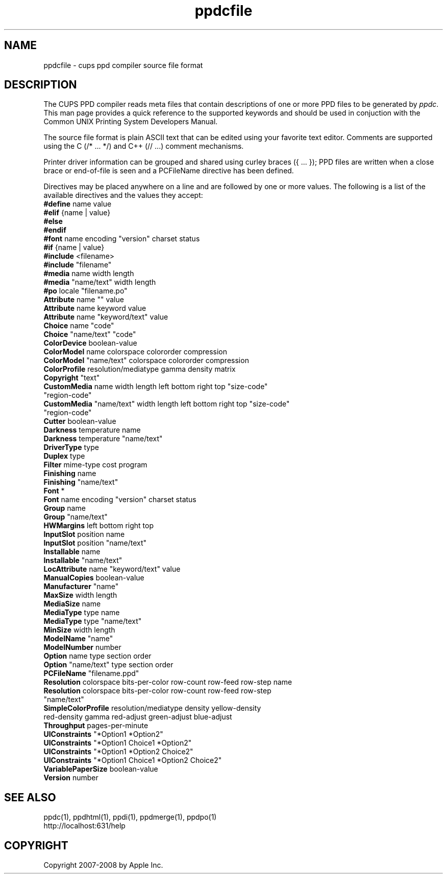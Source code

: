 .\"
.\" "$Id$"
.\"
.\"   ppdcfile man page for the Common UNIX Printing System.
.\"
.\"   Copyright 2007-2008 by Apple Inc.
.\"   Copyright 1997-2007 by Easy Software Products.
.\"
.\"   These coded instructions, statements, and computer programs are the
.\"   property of Apple Inc. and are protected by Federal copyright
.\"   law.  Distribution and use rights are outlined in the file "LICENSE.txt"
.\"   which should have been included with this file.  If this file is
.\"   file is missing or damaged, see the license at "http://www.cups.org/".
.\"
.TH ppdcfile 5 "Common UNIX Printing System" "20 May 2008" "Apple Inc."
.SH NAME
ppdcfile \- cups ppd compiler source file format
.SH DESCRIPTION
The CUPS PPD compiler reads meta files that contain descriptions
of one or more PPD files to be generated by \fIppdc\fR. This man
page provides a quick reference to the supported keywords and
should be used in conjuction with the Common UNIX Printing System
Developers Manual.
.PP
The source file format is plain ASCII text that can be edited
using your favorite text editor. Comments are supported using
the C (/* ... */) and C++ (// ...) comment mechanisms.
.PP
Printer driver information can be grouped and shared using
curley braces ({ ... }); PPD files are written when a close
brace or end-of-file is seen and a PCFileName directive has been
defined.
.PP
Directives may be placed anywhere on a line and are followed by
one or more values. The following is a list of the available
directives and the values they accept:
.TP 5
\fB#define\fR name value
.TP 5
\fB#elif\fR {name | value}
.TP 5
\fB#else\fR
.TP 5
\fB#endif\fR
.TP 5
\fB#font\fR name encoding "version" charset status
.TP 5
\fB#if\fR {name | value}
.TP 5
\fB#include\fR <filename>
.TP 5
\fB#include\fR "filename"
.TP 5
\fB#media\fR name width length
.TP 5
\fB#media\fR "name/text" width length
.TP 5
\fB#po\fR locale "filename.po"
.TP 5
\fBAttribute\fR name "" value
.TP 5
\fBAttribute\fR name keyword value
.TP 5
\fBAttribute\fR name "keyword/text" value
.TP 5
\fBChoice\fR name "code"
.TP 5
\fBChoice\fR "name/text" "code"
.TP 5
\fBColorDevice\fR boolean-value
.TP 5
\fBColorModel\fR name colorspace colororder compression
.TP 5
\fBColorModel\fR "name/text" colorspace colororder compression
.TP 5
\fBColorProfile\fR resolution/mediatype gamma density matrix
.TP 5
\fBCopyright\fR "text"
.TP 5
\fBCustomMedia\fR name width length left bottom right top "size-code" "region-code"
.TP 5
\fBCustomMedia\fR "name/text" width length left bottom right top "size-code" "region-code"
.TP 5
\fBCutter\fR boolean-value
.TP 5
\fBDarkness\fR temperature name
.TP 5
\fBDarkness\fR temperature "name/text"
.TP 5
\fBDriverType\fR type
.TP 5
\fBDuplex\fR type
.TP 5
\fBFilter\fR mime-type cost program
.TP 5
\fBFinishing\fR name
.TP 5
\fBFinishing\fR "name/text"
.TP 5
\fBFont\fR *
.TP 5
\fBFont\fR name encoding "version" charset status
.TP 5
\fBGroup\fR name
.TP 5
\fBGroup\fR "name/text"
.TP 5
\fBHWMargins\fR left bottom right top
.TP 5
\fBInputSlot\fR position name
.TP 5
\fBInputSlot\fR position "name/text"
.TP 5
\fBInstallable\fR name
.TP 5
\fBInstallable\fR "name/text"
.TP 5
\fBLocAttribute\fR name "keyword/text" value
.TP 5
\fBManualCopies\fR boolean-value
.TP 5
\fBManufacturer\fR "name"
.TP 5
\fBMaxSize\fR width length
.TP 5
\fBMediaSize\fR name
.TP 5
\fBMediaType\fR type name
.TP 5
\fBMediaType\fR type "name/text"
.TP 5
\fBMinSize\fR width length
.TP 5
\fBModelName\fR "name"
.TP 5
\fBModelNumber\fR number
.TP 5
\fBOption\fR name type section order
.TP 5
\fBOption\fR "name/text" type section order
.TP 5
\fBPCFileName\fR "filename.ppd"
.TP 5
\fBResolution\fR colorspace bits-per-color row-count row-feed row-step name
.TP 5
\fBResolution\fR colorspace bits-per-color row-count row-feed row-step "name/text"
.TP 5
\fBSimpleColorProfile\fR resolution/mediatype density yellow-density red-density gamma red-adjust green-adjust blue-adjust
.TP 5
\fBThroughput\fR pages-per-minute
.TP 5
\fBUIConstraints\fR "*Option1 *Option2"
.TP 5
\fBUIConstraints\fR "*Option1 Choice1 *Option2"
.TP 5
\fBUIConstraints\fR "*Option1 *Option2 Choice2"
.TP 5
\fBUIConstraints\fR "*Option1 Choice1 *Option2 Choice2"
.TP 5
\fBVariablePaperSize\fR boolean-value
.TP 5
\fBVersion\fR number
.SH SEE ALSO
ppdc(1), ppdhtml(1), ppdi(1), ppdmerge(1), ppdpo(1)
.br
http://localhost:631/help
.SH COPYRIGHT
Copyright 2007-2008 by Apple Inc.
.\"
.\" End of "$Id$".
.\"
